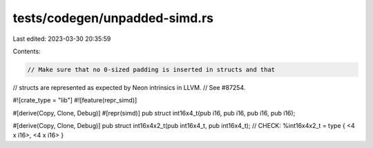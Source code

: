 tests/codegen/unpadded-simd.rs
==============================

Last edited: 2023-03-30 20:35:59

Contents:

.. code-block:: rs

    // Make sure that no 0-sized padding is inserted in structs and that
// structs are represented as expected by Neon intrinsics in LLVM.
// See #87254.

#![crate_type = "lib"]
#![feature(repr_simd)]

#[derive(Copy, Clone, Debug)]
#[repr(simd)]
pub struct int16x4_t(pub i16, pub i16, pub i16, pub i16);

#[derive(Copy, Clone, Debug)]
pub struct int16x4x2_t(pub int16x4_t, pub int16x4_t);
// CHECK: %int16x4x2_t = type { <4 x i16>, <4 x i16> }


